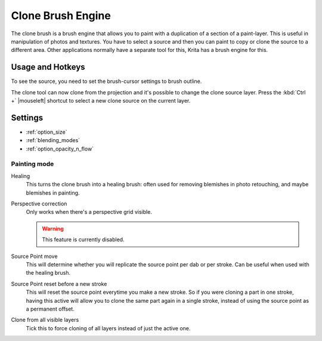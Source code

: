 .. meta::
   :description:
        The Clone Brush Engine manual page.

.. metadata-placeholder

   :authors: - Wolthera van Hövell tot Westerflier <griffinvalley@gmail.com>
   :license: GNU free documentation license 1.3 or later.


.. index:: Brush Engine, Clone Tool, Clone Brush Engine
.. _clone_brush_engine:

==================
Clone Brush Engine
==================

.. image:: /images/icons/clonebrush.svg

The clone brush is a brush engine that allows you to paint with a duplication of a section of a paint-layer. This is useful in manipulation of photos and textures. You have to select a source and then you can paint to copy or clone the source to a different area. Other applications normally have a separate tool for this, Krita has a brush engine for this.

Usage and Hotkeys
-----------------

To see the source, you need to set the brush-cursor settings to brush outline.

The clone tool can now clone from the projection and it's possible to change the clone source layer. Press the :kbd:`Ctrl +` |mouseleft| shortcut to select a new clone source on the current layer.

Settings
--------

* :ref:`option_size`
* :ref:`blending_modes`
* :ref:`option_opacity_n_flow`

Painting mode
~~~~~~~~~~~~~

Healing
    This turns the clone brush into a healing brush: often used for removing blemishes in photo retouching, and maybe blemishes in painting.
Perspective correction
    Only works when there's a perspective grid visible.
    
    .. warning::
        This feature is currently disabled.
Source Point move
    This will determine whether you will replicate the source point per dab or per stroke. Can be useful when used with the healing brush.
Source Point reset before a new stroke
    This will reset the source point everytime you make a new stroke. So if you were cloning a part in one stroke, having this active will allow you to clone the same part again in a single stroke, instead of using the source point as a permanent offset. 
Clone from all visible layers
    Tick this to force cloning of all layers instead of just the active one.

